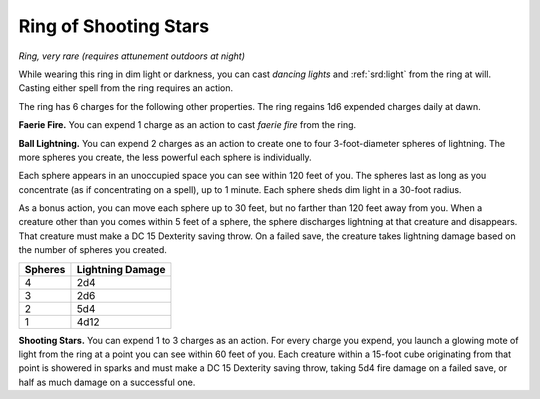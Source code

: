 
.. _srd:ring-of-shooting-stars:

Ring of Shooting Stars
------------------------------------------------------


*Ring, very rare (requires attunement outdoors at night)*

While wearing this ring in dim light or darkness, you can cast *dancing
lights* and :ref:`srd:light` from the ring at will. Casting either spell from the
ring requires an action.

The ring has 6 charges for the following other properties. The ring
regains 1d6 expended charges daily at dawn.

**Faerie Fire.** You can expend 1 charge as an action to cast *faerie
fire* from the ring.

**Ball Lightning.** You can expend 2 charges as an action to create
one to four 3-foot-diameter spheres of lightning. The more spheres you
create, the less powerful each sphere is individually.

Each sphere appears in an unoccupied space you can see within 120 feet
of you. The spheres last as long as you concentrate (as if concentrating
on a spell), up to 1 minute. Each sphere sheds dim light in a 30-foot
radius.

As a bonus action, you can move each sphere up to 30 feet, but no
farther than 120 feet away from you. When a creature other than you
comes within 5 feet of a sphere, the sphere discharges lightning at that
creature and disappears. That creature must make a DC 15 Dexterity
saving throw. On a failed save, the creature takes lightning damage
based on the number of spheres you created.

=======  =====================
Spheres  Lightning Damage
=======  =====================
4        2d4
3        2d6
2        5d4
1        4d12
=======  =====================

**Shooting Stars.** You can expend 1 to 3 charges as an action. For
every charge you expend, you launch a glowing mote of light from the
ring at a point you can see within 60 feet of you. Each creature within
a 15-foot cube originating from that point is showered in sparks and
must make a DC 15 Dexterity saving throw, taking 5d4 fire damage on a
failed save, or half as much damage on a successful one.

